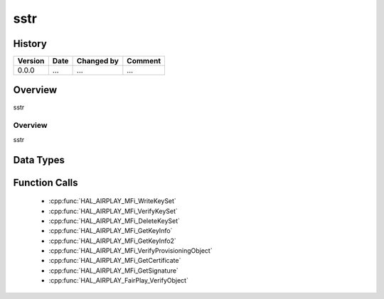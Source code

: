 sstr
==========

History
-------

======= ========== ============== =======
Version Date       Changed by     Comment
======= ========== ============== =======
0.0.0   ...        ...            ...
======= ========== ============== =======

Overview
--------

sstr

Overview
^^^^^^^^

sstr

Data Types
----------

Function Calls
--------------
  * :cpp:func:`HAL_AIRPLAY_MFi_WriteKeySet`
  * :cpp:func:`HAL_AIRPLAY_MFi_VerifyKeySet`
  * :cpp:func:`HAL_AIRPLAY_MFi_DeleteKeySet`
  * :cpp:func:`HAL_AIRPLAY_MFi_GetKeyInfo`
  * :cpp:func:`HAL_AIRPLAY_MFi_GetKeyInfo2`
  * :cpp:func:`HAL_AIRPLAY_MFi_VerifyProvisioningObject`
  * :cpp:func:`HAL_AIRPLAY_MFi_GetCertificate`
  * :cpp:func:`HAL_AIRPLAY_MFi_GetSignature`
  * :cpp:func:`HAL_AIRPLAY_FairPlay_VerifyObject`
